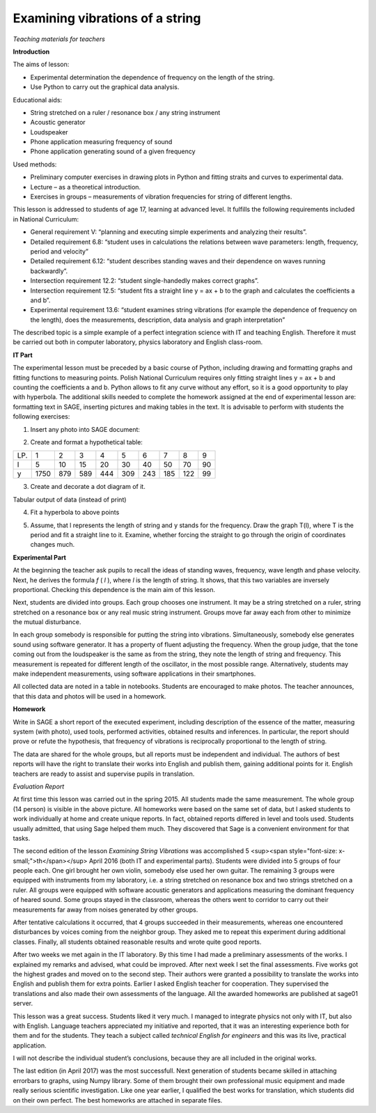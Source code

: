 .. -*- coding: utf-8 -*-

Examining vibrations of a string
================================


*Teaching materials for teachers*

**Introduction**

The aims of lesson:

-  Experimental determination the dependence of frequency on the length of the string.
-  Use Python to carry out the graphical data analysis.

 

Educational aids:

-  String stretched on a ruler / resonance box / any string instrument
-  Acoustic generator
-  Loudspeaker
-  Phone application measuring frequency of sound
-  Phone application generating sound of a given frequency

 

Used methods:

-  Preliminary computer exercises in drawing plots in Python and fitting straits and curves to experimental data.

 
-  Lecture – as a theoretical introduction.

 
-  Exercises in groups – measurements of vibration frequencies for string of different lengths.

 

This lesson is addressed to students of age 17, learning at advanced level. It fulfills the following requirements included in National Curriculum:

-  General requirement V: “planning and executing simple experiments and analyzing their results”.

 
-  Detailed requirement 6.8: “student uses in calculations the relations between wave parameters: length, frequency, period and velocity”

 
-  Detailed requirement 6.12: “student describes standing waves and their dependence on waves running backwardly”.

 
-  Intersection requirement 12.2: “student single\-handedly makes correct graphs”.

 
-  Intersection requirement 12.5: “student fits a straight line y = ax \+ b to the graph and calculates the coefficients a and b”.

 
-  Experimental requirement 13.6: “student examines string vibrations (for example the dependence of frequency on the length), does the measurements, description, data analysis and graph interpretation”

 

The described topic is a simple example of a perfect integration science with IT and teaching English. Therefore it must be carried out both in computer laboratory, physics laboratory and English class\-room.

**IT Part**

The experimental lesson must be preceded by a basic course of Python, including drawing and formatting graphs and fitting functions to measuring points. Polish National Curriculum requires only fitting straight lines y = ax \+ b and counting the coefficients a and b. Python allows to fit any curve without any effort, so it is a good opportunity to play with hyperbola. The additional skills needed to complete the homework assigned at the end of experimental lesson are: formatting text in SAGE, inserting pictures and making tables in the text. It is advisable to perform with students the following exercises:

1) Insert any photo into SAGE document:

.. image:: Final_z01_String_AO_EN_media/DSC04811.JPG
    :align: center

2) Create and format a hypothetical table:

=== ==== === === === === === === === ==
LP. 1    2   3   4   5   6   7   8   9 
l   5    10  15  20  30  40  50  70  90
y   1750 879 589 444 309 243 185 122 99
=== ==== === === === === === === === ==

3) Create and decorate a dot diagram of it.


.. sagecellserver::

    sage: # Creation the dot diagram
    sage: l = [5, 10, 15, 20, 30, 40, 50, 70, 90]
    sage: y = [1750, 879, 589, 444, 309, 243, 185, 122, 99]
    sage: point(zip(l,y))


.. end of output

.. sagecellserver::

    sage: # Methods of decorating the diagram
    sage: pkt=[(l[i],y[i]) for i in range(len(l))]
    sage: point(pkt, gridlines=True, size=25, color='red', axes_labels=['l', 'y'], legend_label='y(l)')


.. end of output

Tabular output of data (instead of print)


.. sagecellserver::

    sage: data = [['l', 'y']]
    sage: data.extend(zip(l, y))
    sage: table(data)
  
.. end of output

4) Fit a hyperbola to above points


.. sagecellserver::

    sage: # Fitting a hyperbola
    sage: var ('a, b')
    sage: hyper(x) = a/x+b
    sage: fit = find_fit(pkt, hyper,solution_dict=True)
    sage: print fit
    sage: rys1=plot(hyper.subs(fit), x, 5, 90, color="green", legend_label='fitted hyperbola')
    sage: rys2=point(pkt, gridlines=True, size=25, color='red', legend_label='measuring points')
    sage: rys1+rys2
 
.. end of output

5) Assume, that l represents the length of string and y stands for the frequency. Draw the graph T(l), where T is the period and fit a straight line to it. Examine, whether forcing the straight to go through the origin of coordinates changes much.


.. sagecellserver::

    sage: pktinv=[(l[i],N(1/y[i], digits=4)) for i in range(len(l))]
    sage: print pktinv
    sage: var ('a, b, c')
    sage: straight(x) = a*x+b
    sage: straight0(x) = c*x
    sage: fit = find_fit(pktinv, straight,solution_dict=True)
    sage: print fit
    sage: fit0 = find_fit(pktinv, straight0,solution_dict=True)
    sage: print fit0
    sage: rys1=plot(straight.subs(fit), (x, 0, 90), color="green", legend_label='fitted straight line')
    sage: rys0=plot(straight0.subs(fit0), (x, 0, 90), color="yellow", legend_label='going through 0')
    sage: rys2=point(pktinv, gridlines=True, size=25, color='red', legend_label='measuring points', axes_labels=['l [cm]','T [s]'])
    sage: rys1+rys0+rys2
 
.. end of output

**Experimental Part**

At the beginning the teacher ask pupils to recall the ideas of standing waves, frequency, wave length and phase velocity. Next, he derives the formula   *f* (  *l*  ), where  *l*  is the length of string. It shows, that this two variables are inversely proportional. Checking this dependence is the main aim of this lesson.

Next, students are divided into groups. Each group chooses one instrument. It may be a string stretched on a ruler, string stretched on a resonance box or any real music string instrument. Groups move far away each from other to minimize the mutual disturbance.

In each group somebody is responsible for putting the string into vibrations. Simultaneously, somebody else generates sound using software generator. It has a property of fluent adjusting the frequency. When the group judge, that the tone coming out from the loudspeaker is the same as from the string, they note the length of string and frequency. This measurement is repeated for different length of the oscillator, in the most possible range. Alternatively, students may make independent measurements, using software applications in their smartphones.

All collected data are noted in a table in notebooks. Students are encouraged to make photos. The teacher announces, that this data and photos will be used in a homework.

**Homework**

Write in SAGE a short report of the executed experiment, including description of the essence of the matter, measuring system (with photo), used tools, performed activities, obtained results and inferences. In particular, the report should prove or refute the hypothesis, that frequency of vibrations is reciprocally proportional to the length of string.

The data are shared for the whole groups, but all reports must be independent and individual. The authors of best reports will have the right to translate their works into English and publish them, gaining additional points for it. English teachers are ready to assist and supervise pupils in translation.

*Evaluation Report*

At first time this lesson was carried out in the spring 2015. All students made the same measurement. The whole group (14 person) is visible in the above picture. All homeworks were based on the same set of data, but I asked students to work individually at home and create unique reports. In fact, obtained reports differed in level and tools used. Students usually admitted, that using Sage helped them much. They discovered that Sage is a convenient environment for that tasks.

The second edition of the lesson   *Examining String Vibrations* was accomplished 5 <sup><span style="font-size: x-small;">th</span></sup> April 2016 (both IT and experimental parts). Students were divided into 5 groups of four people each. One girl brought her own violin, somebody else used her own guitar. The remaining 3 groups were equipped with instruments from my laboratory, i.e. a string stretched on resonance box and two strings stretched on a ruler. All groups were equipped with software acoustic generators and applications measuring the dominant frequency of heared sound. Some groups stayed in the classroom, whereas the others went to corridor to carry out their measurements far away from noises generated by other groups.

After tentative calculations it occurred, that 4 groups succeeded in their measurements, whereas one encountered disturbances by voices coming from the neighbor group. They asked me to repeat this experiment during additional classes. Finally, all students obtained reasonable results and wrote quite good reports.

After two weeks we met again in the IT laboratory. By this time I had made a preliminary assessments of the works. I explained my remarks and advised, what could be improved. After next week I set the final assessments. Five works got the highest grades and moved on to the second step. Their authors were granted a possibility to translate the works into English and publish them for extra points. Earlier I asked English teacher for cooperation. They supervised the translations and also made their own assessments of the language. All the awarded homeworks are published at sage01 server.

This lesson was a great success. Students liked it very much. I managed to integrate physics not only with IT, but also with English. Language teachers appreciated my initiative and reported, that it was an interesting experience both for them and for the students. They teach a subject called   *technical English for engineers* and this was its live, practical application.

I will not describe the individual student’s conclusions, because they are all included in the original works.

The last edition (in April 2017) was the most successfull. Next generation of students became skilled in attaching errorbars to graphs, using Numpy library. Some of them brought their own professional music equipment and made really serious scientific investigation. Like one year earlier, I qualified the best works for translation, which students did on their own perfect. The best homeworks are attached in separate files.


